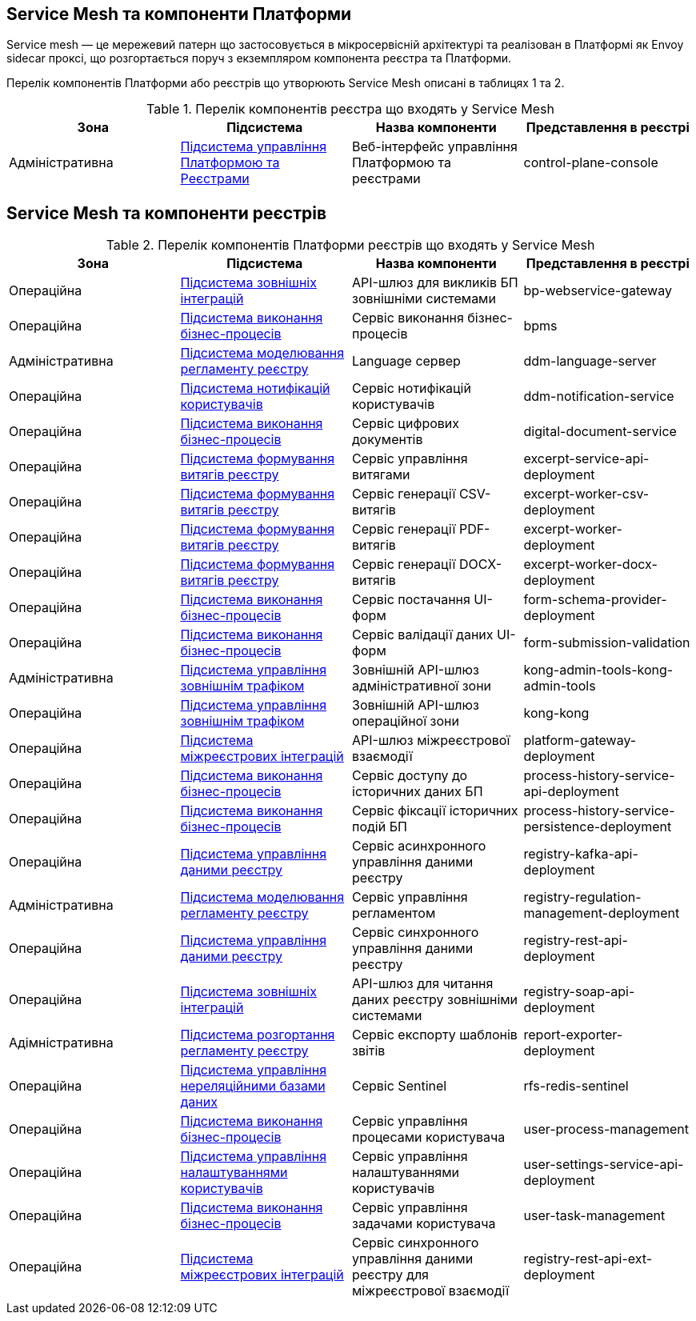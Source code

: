 == Service Mesh та компоненти Платформи

Service mesh — це мережевий патерн що застосовується в мікросервісній архітектурі та реалізован  в Платформі як
Envoy sidecar проксі, що розгортається поруч з екземпляром компонента реєстра та Платформи.

Перелік компонентів Платформи або реєстрів що утворюють Service Mesh описані в таблицях 1 та 2.

.Перелік компонентів реєстра що входять у Service Mesh
|===
|Зона|Підсистема|Назва компоненти|Представлення в реєстрі

|Адміністративна
|xref:architecture/platform/administrative/control-plane/overview.adoc[Підсистема управління Платформою та Реєстрами]
|Веб-інтерфейс управління Платформою та реєстрами
|control-plane-console

|===

== Service Mesh та компоненти реєстрів

.Перелік компонентів Платформи реєстрів що входять у Service Mesh
|===
|Зона|Підсистема|Назва компоненти|Представлення в реєстрі

|Операційна
|xref:architecture/registry/operational/external-integrations/overview.adoc[Підсистема зовнішніх інтеграцій]
|API-шлюз для викликів БП зовнішніми системами
|bp-webservice-gateway

|Операційна
|xref:architecture/registry/operational/bpms/overview.adoc[Підсистема виконання бізнес-процесів]
|Сервіс виконання бізнес-процесів
|bpms

|Адміністративна
|xref:architecture/registry/administrative/regulation-management/overview.adoc[Підсистема моделювання регламенту реєстру]
|Language сервер
|ddm-language-server

|Операційна
|xref:architecture/registry/operational/notifications/overview.adoc[Підсистема нотифікацій користувачів]
|Сервіс нотифікацій користувачів
|ddm-notification-service

|Операційна
|xref:architecture/registry/operational/bpms/overview.adoc[Підсистема виконання бізнес-процесів]
|Сервіс цифрових документів
|digital-document-service

|Операційна
|xref:architecture/registry/operational/excerpts/overview.adoc[Підсистема формування витягів реєстру]
|Сервіс управління витягами
|excerpt-service-api-deployment

|Операційна
|xref:architecture/registry/operational/excerpts/overview.adoc[Підсистема формування витягів реєстру]
|Сервіс генерації CSV-витягів
|excerpt-worker-csv-deployment

|Операційна
|xref:architecture/registry/operational/excerpts/overview.adoc[Підсистема формування витягів реєстру]
|Сервіс генерації PDF-витягів
|excerpt-worker-deployment

|Операційна
|xref:architecture/registry/operational/excerpts/overview.adoc[Підсистема формування витягів реєстру]
|Сервіс генерації DOCX-витягів
|excerpt-worker-docx-deployment

|Операційна
|xref:architecture/registry/operational/bpms/overview.adoc[Підсистема виконання бізнес-процесів]
|Сервіс постачання UI-форм
|form-schema-provider-deployment

|Операційна
|xref:architecture/registry/operational/bpms/overview.adoc[Підсистема виконання бізнес-процесів]
|Сервіс валідації даних UI-форм
|form-submission-validation

|Адміністративна
|xref:architecture/registry/administrative/ext-api-management/overview.adoc[Підсистема управління зовнішнім трафіком]
|Зовнішній API-шлюз адміністративної зони
|kong-admin-tools-kong-admin-tools

|Операційна
|xref:architecture/registry/operational/ext-api-management/overview.adoc[Підсистема управління зовнішнім трафіком]
|Зовнішній API-шлюз операційної зони
|kong-kong

|Операційна
|xref:architecture/registry/operational/cross-registry-integrations/overview.adoc[Підсистема міжреєстрових інтеграцій]
|API-шлюз міжреєстрової взаємодії
|platform-gateway-deployment

|Операційна
|xref:architecture/registry/operational/bpms/overview.adoc[Підсистема виконання бізнес-процесів]
|Сервіс доступу до історичних даних БП
|process-history-service-api-deployment

|Операційна
|xref:architecture/registry/operational/bpms/overview.adoc[Підсистема виконання бізнес-процесів]
|Сервіс фіксації історичних подій БП
|process-history-service-persistence-deployment

|Операційна
|xref:architecture/registry/operational/registry-management/overview.adoc[Підсистема управління даними реєстру]
|Сервіс асинхронного управління даними реєстру
|registry-kafka-api-deployment

|Адміністративна
|xref:architecture/registry/administrative/regulation-management/overview.adoc[Підсистема моделювання регламенту реєстру]
|Сервіс управління регламентом
|registry-regulation-management-deployment

|Операційна
|xref:architecture/registry/operational/registry-management/overview.adoc[Підсистема управління даними реєстру]
|Сервіс синхронного управління даними реєстру
|registry-rest-api-deployment

|Операційна
|xref:architecture/registry/operational/external-integrations/overview.adoc[Підсистема зовнішніх інтеграцій]
|API-шлюз для читання даних реєстру зовнішніми системами
|registry-soap-api-deployment

|Адімністративна
|xref:architecture/registry/administrative/regulation-publication/overview.adoc[Підсистема розгортання регламенту реєстру]
|Сервіс експорту шаблонів звітів
|report-exporter-deployment

|Операційна
|xref:architecture/registry/operational/nonrelational-data-storage/overview.adoc[Підсистема управління нереляційними базами даних]
|Сервіс Sentinel
|rfs-redis-sentinel

|Операційна
|xref:architecture/registry/operational/bpms/overview.adoc[Підсистема виконання бізнес-процесів]
|Сервіс управління процесами користувача
|user-process-management

|Операційна
|xref:architecture/registry/operational/user-settings/overview.adoc[Підсистема управління налаштуваннями користувачів]
|Сервіс управління налаштуваннями користувачів
|user-settings-service-api-deployment

|Операційна
|xref:architecture/registry/operational/bpms/overview.adoc[Підсистема виконання бізнес-процесів]
|Сервіс управління задачами користувача
|user-task-management

|Операційна
|xref:architecture/registry/operational/cross-registry-integrations/overview.adoc[Підсистема міжреєстрових інтеграцій]
|Сервіс синхронного управління даними реєстру для міжреєстрової взаємодії
|registry-rest-api-ext-deployment

|===

